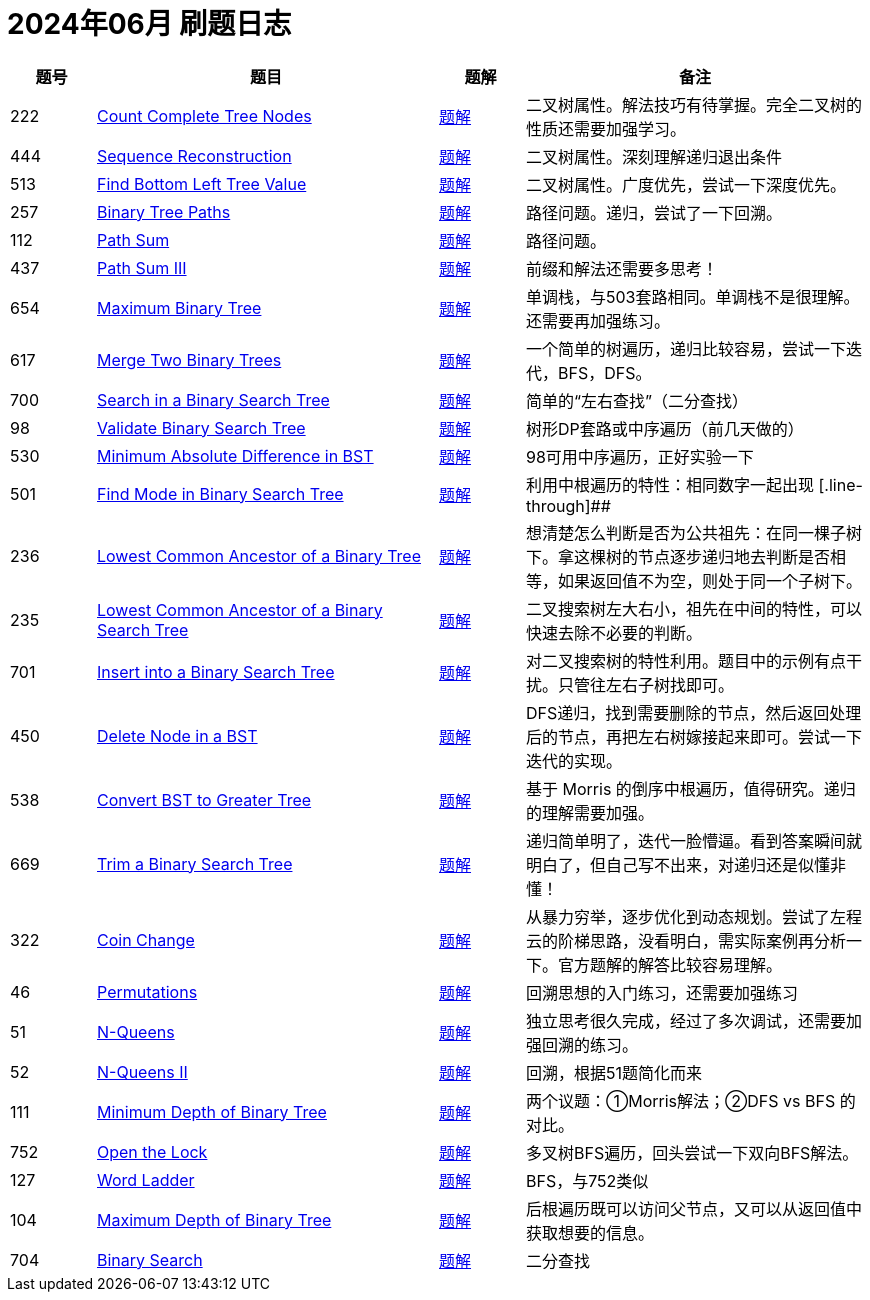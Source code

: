 = 2024年06月 刷题日志
:leetcode_base_url: https://leetcode.com/problems
:doc_base_url: link:../docs


[cols="1,4,1,4",options="header"]
|===
|题号 |题目 |题解 |备注

|222
|{leetcode_base_url}/count-complete-tree-nodes/[Count Complete Tree Nodes]
|{doc_base_url}/0222-count-complete-tree-nodes.adoc[题解]
|二叉树属性。解法技巧有待掌握。完全二叉树的性质还需要加强学习。

|444
|{leetcode_base_url}/sequence-reconstruction/[Sequence Reconstruction]
|{doc_base_url}/0444-sequence-reconstruction.adoc[题解]
|二叉树属性。深刻理解递归退出条件

|513
|{leetcode_base_url}/find-bottom-left-tree-value/[Find Bottom Left Tree Value]
|{doc_base_url}/0513-find-bottom-left-tree-value.adoc[题解]
|二叉树属性。广度优先，尝试一下深度优先。

|257
|{leetcode_base_url}/binary-tree-paths/[Binary Tree Paths]
|{doc_base_url}/0257-binary-tree-paths.adoc[题解]
|路径问题。递归，尝试了一下回溯。

|112
|{leetcode_base_url}/path-sum/[Path Sum]
|{doc_base_url}/0112-path-sum.adoc[题解]
|路径问题。

|437
|{leetcode_base_url}/path-sum-iii/[Path Sum III]
|{doc_base_url}/0437-path-sum-iii.adoc[题解]
|前缀和解法还需要多思考！

|654
|{leetcode_base_url}/maximum-binary-tree/[Maximum Binary Tree]
|{doc_base_url}/0654-maximum-binary-tree.adoc[题解]
|单调栈，与503套路相同。单调栈不是很理解。还需要再加强练习。

|617
|{leetcode_base_url}/merge-two-binary-trees/[Merge Two Binary Trees]
|{doc_base_url}/0617-merge-two-binary-trees.adoc[题解]
|一个简单的树遍历，递归比较容易，尝试一下迭代，BFS，DFS。

|700
|{leetcode_base_url}/search-in-a-binary-search-tree/[Search in a Binary Search Tree]
|{doc_base_url}/0700-search-in-a-binary-search-tree.adoc[题解]
|简单的“左右查找”（二分查找）

|98
|{leetcode_base_url}/validate-binary-search-tree/[Validate Binary Search Tree]
|{doc_base_url}/0098-validate-binary-search-tree.adoc[题解]
|树形DP套路或中序遍历（前几天做的）

|530
|{leetcode_base_url}/minimum-absolute-difference-in-bst/[Minimum Absolute Difference in BST]
|{doc_base_url}/0530-minimum-absolute-difference-in-bst.adoc[题解]
|98可用中序遍历，正好实验一下

|501
|{leetcode_base_url}/find-mode-in-binary-search-tree/[Find Mode in Binary Search Tree]
|{doc_base_url}/0501-find-mode-in-binary-search-tree.adoc[题解]
|利用中根遍历的特性：相同数字一起出现
[.line-through]##
|236
|{leetcode_base_url}/lowest-common-ancestor-of-a-binary-tree/[Lowest Common Ancestor of a Binary Tree]
|{doc_base_url}/0236-lowest-common-ancestor-of-a-binary-tree.adoc[题解]
|想清楚怎么判断是否为公共祖先：在同一棵子树下。拿这棵树的节点逐步递归地去判断是否相等，如果返回值不为空，则处于同一个子树下。

|235
|{leetcode_base_url}/lowest-common-ancestor-of-a-binary-search-tree/[Lowest Common Ancestor of a Binary Search Tree]
|{doc_base_url}/0235-lowest-common-ancestor-of-a-binary-search-tree.adoc[题解]
|二叉搜索树左大右小，祖先在中间的特性，可以快速去除不必要的判断。

|701
|{leetcode_base_url}/insert-into-a-binary-search-tree/[Insert into a Binary Search Tree]
|{doc_base_url}/0701-insert-into-a-binary-search-tree.adoc[题解]
|对二叉搜索树的特性利用。题目中的示例有点干扰。只管往左右子树找即可。

|450
|{leetcode_base_url}/delete-node-in-a-bst/[Delete Node in a BST]
|{doc_base_url}/0450-delete-node-in-a-bst.adoc[题解]
|DFS递归，找到需要删除的节点，然后返回处理后的节点，再把左右树嫁接起来即可。尝试一下迭代的实现。

|538
|{leetcode_base_url}/convert-bst-to-greater-tree/[Convert BST to Greater Tree]
|{doc_base_url}/0538-convert-bst-to-greater-tree.adoc[题解]
|基于 Morris 的倒序中根遍历，值得研究。递归的理解需要加强。

|669
|{leetcode_base_url}/trim-a-binary-search-tree/[Trim a Binary Search Tree]
|{doc_base_url}/0669-trim-a-binary-search-tree.adoc[题解]
|递归简单明了，迭代一脸懵逼。看到答案瞬间就明白了，但自己写不出来，对递归还是似懂非懂！

|322
|{leetcode_base_url}/coin-change/[Coin Change]
|{doc_base_url}/0322-coin-change.adoc[题解]
|从暴力穷举，逐步优化到动态规划。尝试了左程云的阶梯思路，没看明白，需实际案例再分析一下。官方题解的解答比较容易理解。

|46
|{leetcode_base_url}/permutations/[Permutations]
|{doc_base_url}/0046-permutations.adoc[题解]
|回溯思想的入门练习，还需要加强练习

|51
|{leetcode_base_url}/n-queens/[N-Queens]
|{doc_base_url}/0051-n-queens.adoc[题解]
|独立思考很久完成，经过了多次调试，还需要加强回溯的练习。

|52
|{leetcode_base_url}/n-queens-ii/[N-Queens II]
|{doc_base_url}/0052-n-queens-ii.adoc[题解]
|回溯，根据51题简化而来

|111
|{leetcode_base_url}/minimum-depth-of-binary-tree/[Minimum Depth of Binary Tree]
|{doc_base_url}/0111-minimum-depth-of-binary-tree.adoc[题解]
|两个议题：①Morris解法；②DFS vs BFS 的对比。


|752
|{leetcode_base_url}/open-the-lock/[Open the Lock]
|{doc_base_url}/0752-open-the-lock.adoc[题解]
|多叉树BFS遍历，回头尝试一下双向BFS解法。

|127
|{leetcode_base_url}/word-ladder/[Word Ladder]
|{doc_base_url}/0127-word-ladder.adoc[题解]
|BFS，与752类似

|104
|{leetcode_base_url}/maximum-depth-of-binary-tree/[Maximum Depth of Binary Tree]
|{doc_base_url}/0104-maximum-depth-of-binary-tree.adoc[题解]
|后根遍历既可以访问父节点，又可以从返回值中获取想要的信息。

|704
|{leetcode_base_url}/binary-search/[Binary Search]
|{doc_base_url}/0704-binary-search.adoc[题解]
|二分查找


|===
